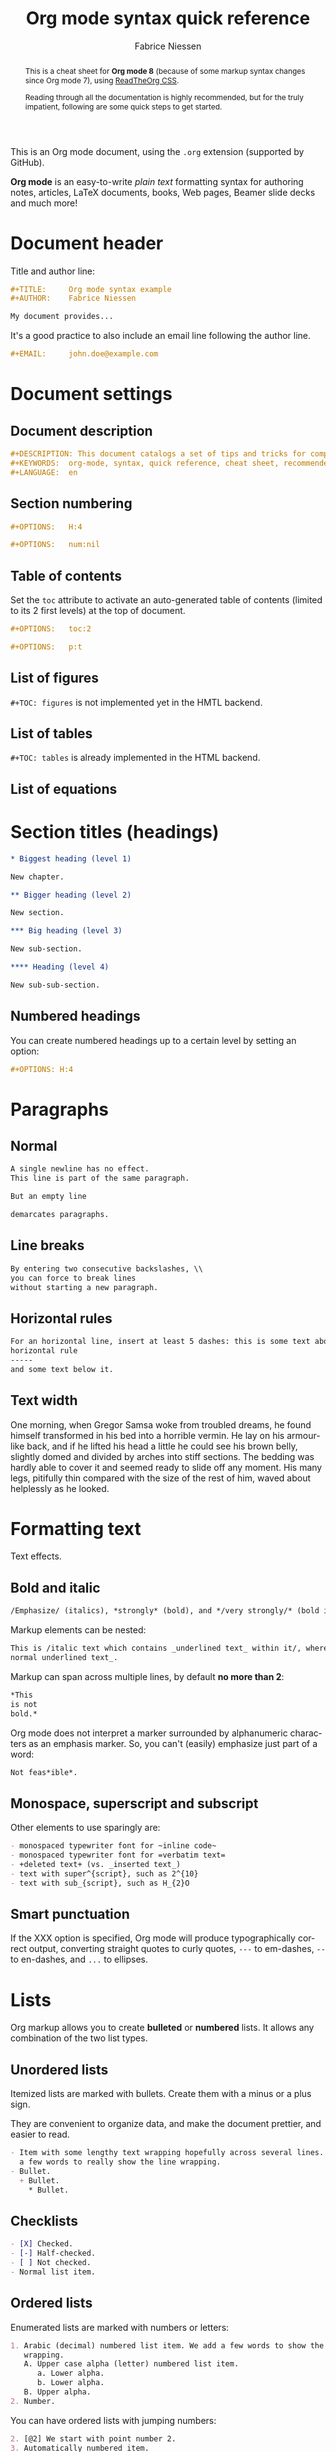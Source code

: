 #+TITLE:     Org mode syntax quick reference
#+AUTHOR:    Fabrice Niessen
#+EMAIL:     fniessen@pirilampo.org
#+DESCRIPTION: Org mode syntax example
#+KEYWORDS:  org-mode, syntax, quick reference, cheat sheet, recommended practices, latex, beamer, html
#+LANGUAGE:  en
#+OPTIONS:   H:4 num:nil toc:1 p:t

#+HTML_LINK_HOME: http://www.google.com
#+HTML_LINK_UP: http://www.bing.com

#+HTML_HEAD: <link rel="stylesheet" type="text/css" href="d:/Users/fni/src/org-html-themes/styles/readtheorg/rtd.css"/>
# #+HTML_HEAD: <link rel="stylesheet" type="text/css" href="http://www.pirilampo.org/styles/readtheorg/css/rtd.css"/>

#+HTML_HEAD: <script type="text/javascript" src="http://www.pirilampo.org/styles/bigblow/js/jquery-1.11.0.min.js"></script>

#+HTML_HEAD: <script type="text/javascript" src="d:/Users/fni/src/org-html-themes/styles/readtheorg/rtd.js"></script>
# #+HTML_HEAD: <script type="text/javascript" src="http://www.pirilampo.org/styles/readtheorg/js/rtd.js"></script>

# #+SETUPFILE: ~/src/org-style/setup/bigblow-local-abs.setup

#+PROPERTY:  eval yes
#+PROPERTY:  exports both
#+PROPERTY:  results replace

# #+MACRO: longtext this is a very very long text to include

This is an Org mode document, using the ~.org~ extension (supported by GitHub).

*Org mode* is an easy-to-write /plain text/ formatting syntax for authoring notes,
articles, LaTeX documents, books, Web pages, Beamer slide decks and much more!

#+begin_abstract
This is a cheat sheet for *Org mode 8* (because of some markup syntax changes
since Org mode 7), using [[https://github.com/fniessen/org-html-themes][ReadTheOrg CSS]].

Reading through all the documentation is highly recommended, but for the truly
impatient, following are some quick steps to get started.
#+end_abstract

# See http://asciidoctor.org/docs/user-manual/#the-big-picture

* Document header

Title and author line:

#+begin_src org :eval never-export
,#+TITLE:     Org mode syntax example
,#+AUTHOR:    Fabrice Niessen

My document provides...
#+end_src

It's a good practice to also include an email line following the author line.

#+begin_src org :eval never-export
,#+EMAIL:     john.doe@example.com
#+end_src

* Document settings

** Document description

#+begin_src org :eval never-export
#+DESCRIPTION: This document catalogs a set of tips and tricks for composing documents in Org mode.
#+KEYWORDS:  org-mode, syntax, quick reference, cheat sheet, recommended practices, latex, beamer, html
#+LANGUAGE:  en
#+end_src

** Section numbering

#+begin_src org :eval never-export
#+OPTIONS:   H:4
#+end_src

#+begin_src org :eval never-export
#+OPTIONS:   num:nil
#+end_src

** Table of contents

Set the ~toc~ attribute to activate an auto-generated table of contents (limited
to its 2 first levels) at the top of document.

#+begin_src org :eval never-export
#+OPTIONS:   toc:2
#+end_src

#+begin_src org :eval never-export
#+OPTIONS:   p:t
#+end_src

** List of figures

~#+TOC: figures~ is not implemented yet in the HMTL backend.

** List of tables

~#+TOC: tables~ is already implemented in the HTML backend.

** List of equations

* Section titles (headings)

#+begin_src org :eval no
,* Biggest heading (level 1)

New chapter.
#+end_src

#+begin_src org
,** Bigger heading (level 2)

New section.

,*** Big heading (level 3)

New sub-section.

,**** Heading (level 4)

New sub-sub-section.
#+end_src

** Numbered headings

You can create numbered headings up to a certain level by setting an option:

#+begin_src org
,#+OPTIONS: H:4
#+end_src

* Paragraphs

** Normal

#+begin_src org
A single newline has no effect.
This line is part of the same paragraph.

But an empty line

demarcates paragraphs.
#+end_src

** Line breaks

#+begin_src org
By entering two consecutive backslashes, \\
you can force to break lines
without starting a new paragraph.
#+end_src

** Horizontal rules

#+begin_src org
For an horizontal line, insert at least 5 dashes: this is some text above an
horizontal rule
-----
and some text below it.
#+end_src

** Text width

# Premiere Elements, page 111
#
# Vous pouvez créer ces objets en cliquant sur le bouton Nouvel| élément de le
# fenêtre Média. (Le Chapitre 14 explique comment créer| des titres ; le
# Chapitre 15 montre l'utilisation des barres et ton, de la| vidéo noir et de
# l'amorce SMPTE.)
#
# The principles of beautiful Web design, page 6
#
# In a figurative sense, the concept of visual balance is similar to that of
# physical balance| illustrated by a seesaw. Just as physical objects have
# weight, so do the elements of a layout.| If the elements on either side of a
# layout are of equal weight, they balance one another.| There are two main forms
# of visual balance: symmetrical and asymmetrical.

One morning, when Gregor Samsa woke from troubled dreams, he found himself
transformed in his bed into a horrible vermin. He lay on his armour-like back,
and if he lifted his head a little he could see his brown belly, slightly domed
and divided by arches into stiff sections. The bedding was hardly able to cover
it and seemed ready to slide off any moment. His many legs, pitifully thin
compared with the size of the rest of him, waved about helplessly as he looked.

* Formatting text

Text effects.

** Bold and italic

#+begin_src org
/Emphasize/ (italics), *strongly* (bold), and */very strongly/* (bold italics).
#+end_src

Markup elements can be nested:

#+begin_src org
This is /italic text which contains _underlined text_ within it/, whereas _this is
normal underlined text_.
#+end_src

Markup can span across multiple lines, by default *no more than 2*:

#+begin_src org
*This
is not
bold.*
#+end_src

Org mode does not interpret a marker surrounded by alphanumeric characters as an
emphasis marker. So, you can't (easily) emphasize just part of a word:

#+begin_src org
Not feas*ible*.
#+end_src

** Monospace, superscript and subscript

Other elements to use sparingly are:

#+begin_src org
- monospaced typewriter font for ~inline code~
- monospaced typewriter font for =verbatim text=
- +deleted text+ (vs. _inserted text_)
- text with super^{script}, such as 2^{10}
- text with sub_{script}, such as H_{2}O
#+end_src

** Smart punctuation

If the XXX option is specified, Org mode will produce typographically correct
output, converting straight quotes to curly quotes, ~---~ to em-dashes, ~--~ to
en-dashes, and ~...~ to ellipses.

* Lists

Org markup allows you to create *bulleted* or *numbered* lists. It allows any
combination of the two list types.

** Unordered lists

Itemized lists are marked with bullets. Create them with a minus or a plus sign.

They are convenient to organize data, and make the document prettier, and easier
to read.

#+begin_src org
- Item with some lengthy text wrapping hopefully across several lines. We add
  a few words to really show the line wrapping.
- Bullet.
  + Bullet.
    * Bullet.
#+end_src

** Checklists

#+begin_src org
- [X] Checked.
- [-] Half-checked.
- [ ] Not checked.
- Normal list item.
#+end_src

** Ordered lists

Enumerated lists are marked with numbers or letters:

#+begin_src org
1. Arabic (decimal) numbered list item. We add a few words to show the line
   wrapping.
   A. Upper case alpha (letter) numbered list item.
      a. Lower alpha.
      b. Lower alpha.
   B. Upper alpha.
2. Number.
#+end_src

You can have ordered lists with jumping numbers:

#+begin_src org
2. [@2] We start with point number 2.
3. Automatically numbered item.
#+end_src

** Definition lists

Labeled, multi-line lists.

#+begin_src org
- First term to define ::
     Definition of the first term. We add a few words to show the line wrapping,
     to see what happens when you have long lines.

- Second term ::
     Explication of the second term with *inline markup*.

     In many paragraphs.
#+end_src

** Separating lists

Adjacent lists sometimes like to fuse. To force the start of a new list, offset
the two lists by an empty line comment:

#+begin_src org
- apples
- oranges
- bananas

# Comment.

- carrots
- tomatoes
- celery
#+end_src

* Tables

Tables are one of the most refined areas of the Org mode syntax. They are very easy
to create and to read.

** Simple table

#+begin_src org
| Cell in column 1, row 1 | Cell in column 2, row 1 |
| Cell in column 1, row 2 | Cell in column 2, row 2 |
#+end_src

** Column formatting

Columns are automatically aligned:

- Number-rich columns to the right, and
- String-rich columns to the left.

*** Table with aligned cells

If you want to override the automatic alignment, use ~<r>~, ~<c>~ or ~<l>~.

#+begin_src org
,#+CAPTION: Table with aligned columns
|          <r> | <c>          | <l>          |
|            1 | 2            | 3            |
|        Right | Center       | Left         |
| xxxxxxxxxxxx | xxxxxxxxxxxx | xxxxxxxxxxxx |
#+end_src

*** Table with column size adjusted

** Header row

You can create tables with an header row (by using an horizontal line of dashes
to separate it from the rest of the table).

#+begin_src org
#+CAPTION: Table with an header row
| Name of column 1 | Name of column 2 | Name of column 3 |
|------------------+------------------+------------------|
| Top left         | Top middle       |                  |
|                  |                  | Right            |
| Bottom left      | Bottom middle    |                  |
#+end_src

** Table placement

#+begin_src org
#+ATTR_LATEX: :center nil
| a | b |
| 1 | 2 |
#+end_src

XXX Different from the following:

#+begin_src org
| a | b |
| 1 | 2 |
#+end_src

** Align tables on the page

*** Left

Here is a table on the left side:

#+begin_src org
,#+LATEX: \noindent
,#+ATTR_LATEX: :center nil
| a | b | c |
|---+---+---|
| 1 | 2 | 3 |
| 4 | 5 | 6 |
,#+LATEX: \hfill
#+end_src

The ~noindent~ just gets rid of the indentation of the first line of a paragraph
which in this case is the table. The ~hfill~ adds infinite stretch after the
table, so it pushes the table to the left.

*** Center

Here is a centered table:

#+begin_src org
| a | b | c |
|---+---+---|
| 1 | 2 | 3 |
| 4 | 5 | 6 |
#+end_src

*** Right

And here's a table on the right side:

#+begin_src org
#+LATEX: \hfill
#+ATTR_LATEX: :center nil
| a | b | c |
|---+---+---|
| 1 | 2 | 3 |
| 4 | 5 | 6 |
#+end_src

Here the ~hfill~ adds infinite stretch before the table, so it pushes the table
to the right.

** Table size

#+begin_src org
#+ATTR_HTML: :width 100%
| Cell in column 1, row 1 | Cell in column 2, row 1 |
| Cell in column 1, row 2 | Cell in column 2, row 2 |
#+end_src

** CSV

You can fill a table from a CSV file using R commands.

* Links
   :PROPERTIES:
   :CUSTOM_ID: links
   :END:

This document is available in [[file:org-mode-syntax.org][plain text]], [[file:org-mode-syntax.html][HTML]] and [[file:org-mode-syntax.pdf][PDF]].

The links are delimited by ~[square brackets]~.

** External links

#+begin_src org
See http://www.pirilampo.org (automatic!) and the
[[http://orgmode.org/][Org mode Web site]].
#+end_src

# Clicking on the image [[http://orgmode.org/][file:images/org-mode-unicorn.png]] leads to the Org mode
# home page.

*** Relative links

#+begin_src org
[[../README.html][Home]]
#+end_src

*** Email links

#+begin_src org
[[mailto:john.doe@example.com][email John Doe]]
#+end_src

** Internal links
   :PROPERTIES:
   :ID:       0d2b0cb2-116c-4a61-a076-4c641faf4346
   :END:

*** Inline anchors

Anchors are used to specify hypertext link targets.

#+begin_src org
<<anchor>> Inline anchors make arbitrary content referenceable.
#+end_src

*** Internal cross references

Links generally point to an headline.

#+begin_src org
See chapter [[#links][Links]].
#+end_src

You can also create a hypertext link to a document anchor in the current
document /or in another document/.

#+begin_src org
See:
- Location [[anchor][cross reference]].
- Section [[id:0d2b0cb2-116c-4a61-a076-4c641faf4346][Internal links]]
#+end_src

** Extensions that define new hyperlinks targets

* Images

You can insert *image* files of different *formats* to a document:

|      | HTML                         | PDF |
|------+------------------------------+-----|
| gif  | yes                          |     |
| jpeg | yes                          |     |
| png  | yes                          |     |
| bmp  | (depends on browser support) |     |

** Inline picture

#+begin_src org
#+CAPTION: Org mode logo
[[file:images/org-mode-unicorn.png]]
#+end_src

#+begin_src org
Click to see the [[file:images/org-mode-unicorn.png][Unicorn picture]].
#+end_src

** Image alignment (using positioning)

Books usually align/float images on the right/left of the contents.

*** Image is left aligned

*** Image is right aligned

*** Image is centered

** Image attributes and values

XXX Available HTML image tags include ...

| Attribute    | Value(s)                    |
|--------------+-----------------------------|
| ~:alt~         | Alternate text              |
| ~:height~      |                             |
| ~:width~       | User defined size in pixels |
| ~:align~       |                             |
| ~:border~      |                             |
| ~:bordercolor~ |                             |
| ~:hspace~      |                             |
| ~:vspace~      |                             |
| ~:title~       | User defined text           |

#+begin_src org
#+ATTR_LaTeX: :width 0.25\linewidth
[[file:images/org-mode-unicorn.png]]
#+end_src

Place images side by side: XXX

** Figures

To define images that will be *treated as book illustrations* (figures) and
automatically labeled and numbered, use XXX.

* Videos

Videos can't be added directly.

Though, you can add an image with a link to the video like this:

#+begin_src org
[[http://www.youtube.com/watch?v=DnSGSiXYuOk][file:../bigblow.png]]
#+end_src

* Admonitions

Admonitions are statements taken out of the content's flow and labeled with
a title.

Common admonitions are:

1. ~note~
2. ~warning~
3. ~tip~
4. ~caution~
5. ~important~

(Most themes style only ~note~ and ~warning~ specially.)

** List of supported admonitions                                      :noexport:

|  Total |           | rST | RTD | AsciiDoc | DocBook | MoinMoin (Modern) | DocOnce | Confluence | SuperCollider |
|--------+-----------+-----+-----+----------+---------+-------------------+---------+------------+---------------|
|      6 | note      |   1 |   1 |        1 |       1 |                 1 |         |          1 |             1 |
|      7 | warning   |   1 |   1 |        1 |       1 |                 1 |       1 |          1 |             1 |
|      6 | tip       |   1 |   1 |        1 |       1 |                 1 |         |          1 |               |
|--------+-----------+-----+-----+----------+---------+-------------------+---------+------------+---------------|
|      5 | important |   1 |   1 |        1 |       1 |                 1 |         |            |               |
|      5 | caution   |   1 |   1 |        1 |       1 |                 1 |         |            |               |
|--------+-----------+-----+-----+----------+---------+-------------------+---------+------------+---------------|
|      2 | attention |   1 |   1 |          |         |                   |         |            |               |
|      2 | danger    |   1 |   1 |          |         |                   |         |            |               |
|      2 | error     |   1 |   1 |          |         |                   |         |            |               |
|      2 | hint      |   1 |   1 |          |         |                   |         |            |               |
| #ERROR | seealso   |     |   ? |          |         |                   |         |            |               |
| #ERROR | todo      |     |   ? |          |         |                   |         |            |               |
|      1 | notice    |     |     |          |         |                   |       1 |            |               |
|      1 | question  |     |     |          |         |                   |       1 |            |               |
|      1 | summary   |     |     |          |         |                   |       1 |            |               |
|      1 | info      |     |     |          |         |                   |         |          1 |               |
#+TBLFM: $1=vsum($3..$9)

** Note

A note box is displayed as follows:

#+begin_src org
,#+begin_note
This is a useful note.
,#+end_note
#+end_src

# #+attr_html: :options [By the way...]
# #+begin_note
# This is a useful note (with a title).
# #+end_note

#+begin_src org
,#+begin_seealso
- [[http://en.wikipedia.org/wiki/Apple][Apples]] ::
     A kind of [[http://en.wikipedia.org/wiki/Fruit][fruit]].
,#+end_seealso
#+end_src

** Warning

A warning box is displayed as follows:

#+begin_src org
,#+begin_warning
Be careful!  Check that you have...
,#+end_warning
#+end_src

#+begin_src org
,#+begin_caution
Caution
,#+end_caution
#+end_src

** Tip

A tip box is displayed as follows:

#+begin_src org
,#+begin_tip
Try doing it this way...
,#+end_tip
#+end_src

#+begin_src org
,#+begin_important
Important
,#+end_important
#+end_src

** Error

#+begin_src org
,#+begin_error
Error
,#+end_error
#+end_src

** Todo

Simple box ("inline task"):

#+begin_src org
*************** TODO Do this task
Description of inline task.
*************** END
#+end_src

*************** TODO Do this task
Description of inline task.
*************** END
or:

#+begin_src org
*************** WAIT [#B] Do also this other task                        :phone:
*************** END
#+end_src

#+begin_admonitiontodo
Admonitiontodo
#+end_admonitiontodo

* Centered text

#+begin_src org
,#+begin_left
This text is \\
aligned to the left!
,#+end_left

,#+begin_center
This text is \\
centered!
,#+end_center

,#+begin_right
This text is \\
aligned to the right!
,#+end_right
#+end_src

* Sidebar

#+begin_src org
Lorem ipsum dolor sit amet, consectetur adipisicing elit, sed do eiusmod
tempor incididunt ut labore et dolore magna aliqua. Ut enim ad minim veniam,
quis nostrud exercitation ullamco laboris nisi ut aliquip ex ea commodo
consequat. Duis aute irure dolor in reprehenderit in voluptate velit esse
cillum dolore eu fugiat nulla pariatur. Excepteur sint occaecat cupidatat non
proident, sunt in culpa qui officia deserunt mollit anim id est laborum.

,#+begin_sidebar
Org mode was first released by Carsten Dominik in 2004 as an outlining and
project planning tool.  Further development turned it into a general tool that
can be used to author professional documents like LaTeX.
,#+end_sidebar

Pellentesque habitant morbi tristique senectus et netus et malesuada fames ac
turpis egestas. Vestibulum tortor quam, feugiat vitae, ultricies eget, tempor
sit amet, ante. Donec eu libero sit amet quam egestas semper. Aenean ultricies
mi vitae est. Mauris placerat eleifend leo. Quisque sit amet est et sapien
ullamcorper pharetra. Vestibulum erat wisi...

Phasellus ut libero. Nulla in libero non enim tristique sollicitudin. Ut
tempor. Phasellus pellentesque augue eget ante. Mauris malesuada. Donec sit
amet diam sit amet dolor placerat blandit. Morbi enim purus, imperdiet in,
molestie sit amet, pellentesque eu, mauris. In vel erat vel ipsum bibendum
commodo. Curabitur accumsan. Nam sed metus. Etiam tristique bibendum justo.
#+end_src

* Example

You can have ~example~ blocks.

#+begin_src org
: 10/17/97   9:04         <DIR>    bin
: 10/16/97  14:11         <DIR>    DOS
: 10/16/97  14:46         <DIR>    TEMP
: 10/16/97  14:37         <DIR>    WINNT
: 10/16/97  14:25             119  AUTOEXEC.BAT
:  2/13/94   6:21          54,619  COMMAND.COM
#+end_src

or

#+begin_src org
,#+begin_example
10/17/97   9:04         <DIR>    bin
10/16/97  14:11         <DIR>    DOS
10/16/97  14:46         <DIR>    TEMP
10/16/97  14:37         <DIR>    WINNT
10/16/97  14:25             119  AUTOEXEC.BAT
 2/13/94   6:21          54,619  COMMAND.COM
,#+end_example
#+end_src

* Prose excerpts

** Quote

Use the ~quote~ block for content that *doesn't require the preservation of line
breaks*.

#+begin_src org
,#+begin_quote
Let us change our traditional attitude to the construction of programs:
Instead of imagining that our main task is to instruct a computer what to do,
let us concentrate rather on explaining to human beings what we want a
computer to do.

The practitioner of literate programming can be regarded as an essayist, whose
main concern is with exposition and excellence of style. Such an author, with
thesaurus in hand, chooses the names of variables carefully and explains what
each variable means. He or she strives for a program that is comprehensible
because its concepts have been introduced in an order that is best for human
understanding, using a mixture of formal and informal methods that reinforce
each other.

-- Donald Knuth
,#+end_quote
#+end_src

A short one:

#+begin_src org
,#+begin_quote
Everything should be made as simple as possible,
but not any simpler. -- Albert Einstein
,#+end_quote
#+end_src

** Verse

In a ~verse~ environment, there is an *implicit line break at the end of each line*,
and *indentation* is preserved:

#+begin_src org
,#+begin_verse
Everything should be made as simple as possible,
but not any simpler. -- Albert Einstein
,#+end_verse
#+end_src

Typically used for quoting passages of an email message:

#+begin_src org
,#+begin_verse
>>  The meeting has been postponed to next Friday.
>
> Has the deadline for the report been moved too?

Yes.  And chekout http://www.doodle.com/ for rescheduling the meeting.

In the text body,
   indentation is
preserved.
,#+end_verse
#+end_src

** Block quote with optional attribution line

#+begin_epigraph
epigraph
#+end_epigraph

** Block quotes with their own class attribute

#+begin_highlights
highlights
#+end_highlights

#+begin_pull-quote
pull-quote
#+end_pull-quote

#+begin_blockquote
Blockquote
#+end_blockquote

** Non-breaking space

Insert the Unicode character ~00A0~ to add a non-breaking space.

FIXME Or add/use an Org entity?  Or use tilde?

* Comments

#+begin_src org
It's possible to add comments in the document.

# This Org comment here won't be displayed.
#+end_src

* Substitutions

** General replacements

#+begin_src org :eval no
,#+MACRO: longtext this very very long text

Insert {{{longtext}}} wherever required.
#+end_src

#+MACRO: longtext this very very long text

Insert {{{longtext}}} wherever required.

** Styled references

#+BEGIN_SRC org :eval no
,#+MACRO: color @@html:<span style="color: $1">$2</span>@@

{{{color(blue, This text is colored in blue.)}}}

{{{color(red, This other text is in red.)}}}
#+END_SRC

#+MACRO: color @@html:<span style="color: $1">$2</span>@@

{{{color(blue, This text is colored in blue.)}}}

{{{color(red, This other text is in red.)}}}

Find more macros on [[https://github.com/fniessen/org-macros][GitHub]].

** Special characters

We also use substitutions to include some of the widely used Unicode characters
(like ©, converted from text characters to its typographically correct entity).

*** Accents

#+begin_src org
- \Agrave \Aacute
#+end_src

*** Punctuation

#+begin_src org
- Dash: \ndash \mdash
- Marks: \iexcl \iquest
- Quotations: \laquo \raquo
- Miscellaneous: \para \ordf
#+end_src

*** Commercial symbols

#+begin_src org
- Property marks: \copy \reg
- Currency: \cent \EUR \yen \pound
#+end_src

*** Greek characters

#+begin_src org
The Greek letters \alpha, \beta, and \gamma are used to denote angles.
#+end_src

*** Math characters

#+begin_src org
- Science: \pm \div
- Arrows: \to \rarr \larr \harr \rArr \lArr \hArr
- Function names: \arccos \cos
- Signs and symbols: \bull \star
#+end_src

*** Misc

#+begin_src org
# Smilies: \smiley \sad
- Suits: \clubs \spades
#+end_src

* Source code

** Inline code

#+begin_src org
Reference code like ~variables~ or ~functions~ inline.
#+end_src

You can also evaluate code inline as follows: 1 + 1 is src_R{1 + 1}.

** Code blocks (with syntax highlighting)

The source code blocks support syntax highlighting:

#+begin_src cpp :eval no
/*
 * Application that displays a "Hello" message to the standard output.
 */
int main(int arc, char **argv)
{
  printf("Hello, %s!\n", (argc>1) ? argv[1] : "World");
  return 0;
}
#+end_src

** Source mode

The following language strings are currently recognized:

#+begin_src emacs-lisp :results drawer :exports results
(concat (mapconcat (lambda (widget)
                     (widget-get widget :tag))
                   (cl-remove-if-not (lambda (it)
                                       (and (consp it)
                                            (eq (car it) 'const)))
                                     (cdr
                                      (widget-get
                                       (get
                                        'org-babel-load-languages 'custom-type)
                                       :key-type)))
                   ", ")
        ".")
#+end_src

#+results:
:RESULTS:
Awk, C, R, Asymptote, Calc, Clojure, CSS, Ditaa, Dot, Emacs Lisp, Fortran, Gnuplot, Haskell, IO, J, Java, Javascript, LaTeX, Ledger, Lilypond, Lisp, Makefile, Maxima, Matlab, Mscgen, Ocaml, Octave, Org, Perl, Pico Lisp, PlantUML, Python, Ruby, Sass, Scala, Scheme, Screen, Shell Script, Shen, Sql, Sqlite, ebnf2ps.
:END:

** Line break

Code block with long lines:

#+begin_src emacs-lisp :eval no
testing testing testing testing testing testing testing testing testing testing
0        1         2         3         4         5         6         7         8         9
123456789012345678901234567890123456789012345678901234567890123456789012345678901234567890123456
#+end_src

For PDF (LaTeX), one  solution is to surround the code  block such as:

#+latex: \scriptsize
#+begin_src R
print("This block is in scriptsize")
#+end_src
#+latex: \normalize

** Line numbers

Both in ~example~ and in ~src~ snippets, you can add a ~-n~ switch to the end of the
~begin~ line, to get the lines of the example numbered.

#+header: :eval no
#+begin_src emacs-lisp -n
(defun org-xor (a b)
  "Exclusive or."
#+end_src

If you use a ~+n~ switch, the numbering from the previous numbered snippet will
be continued in the current one:

#+header: :eval no
#+begin_src emacs-lisp +n
  (if a (not b) b))
#+end_src

** Callouts

In literal examples, Org will interpret strings like ~(ref:name)~ as labels, and
use them as targets for special hyperlinks like ~[[(name)]]~ (i.e., the reference
name enclosed in single parenthesis).  In HTML, hovering the mouse over such
a link will remote-highlight the corresponding code line, which is kind of
cool.

You can also add a ~-r~ switch which removes the labels from the source code.
With the ~-n~ switch, links to these references will be labeled by the line
numbers from the code listing, otherwise links will use the labels with no
parentheses.  Here is an example:

#+header: :eval no
#+begin_src emacs-lisp -n -r
(save-excursion                  ; (ref:sc)
  (goto-char (point-min)))       ; (ref:jump)
#+end_src

In line [[(sc)]], we remember the current position.  [[(jump)][Line (jump)]] jumps to
~point-min~.

* Math

You can embed LaTeX math formatting in Org mode files.

** Inline math expressions

For *inline math* expressions, use ~\(...\)~:

#+begin_src org
The formula \(a^2 + b^2 = c^2\) has been discovered by Pythagoras.

Let \(a=\sin(x) + \cos(x)\). Then \(a^2 = 2\sin(x)\cos(x)\) because \(\sin^2x +
\cos^2x = 1\).
#+end_src

#+begin_warning
It's /not/ advised to use the constructs ~$...$~ (both for Org and for MathJax).
#+end_warning

** Math expressions in display mode

For mathematical expressions which you want to make *stand out, centered on their
own lines*, use ~\[...\]~:

#+begin_src org
The /Euler theorem/:

\[
\int_0^\infty e^{-x^2} dx = {{\sqrt{\pi}} \over {2}}
\]

LaTeX allows to inline such ~\[...\]~ constructs (/quadratic formula/):
\[ \frac{-b \pm \sqrt{b^2 - 4 a c}}{2a} \]
#+end_src

#+begin_warning
Double dollar signs (~$$~) should not be used.
#+end_warning

** Equation numbers

Differently from ~$...$~ and ~\(...\)~, an equation environment produces a *numbered*
equation to which you can add a label and reference the equation by (label) name
in other parts of the text. This is not possibly with unnumbered math
environments (~$$~, ...).

#+begin_src org
The /Pythagoras theorem/:

#+name: pythag
\begin{equation}
a^2 + b^2 = c^2
\end{equation}

See equation [[pythag]].

The /sinus theorem/ can be written as the equation:

\begin{equation}
\label{eqn:sinalpha}
\frac{\sin\alpha}{a}=\frac{\sin\beta}{b}
\end{equation}

See equation [[eqn:sinalpha]].
#+end_src

Only captioned equations are numbered.

Other alternatives: use
- ~\begin{equation*}~ or
- ~\begin{displaymath}~ (= the verbose form of the ~\[...\]~ construct).

~M-q~ does not fill those.

* Miscellaneous effects

** Include Org files

You can include another Org file and skip its title by using the ~:lines~ argument
to ~#+INCLUDE~:

#+begin_src org
,#+INCLUDE: chapter1.org :lines "2-"
#+end_src

#+begin_note
File inclusion, through INCLUDE keywords, is an *export-only feature*.
#+end_note

** Raw HTML

# http://johnmacfarlane.net/pandoc/README.html

You can include raw HTML in your Org documents and it will get kept as HTML
when it's exported.

#+HTML_BEGIN: <pre style="color:red">
Text can be preformatted (in a fixed-width font).
#+HTML_END: </pre>

It is especially useful for more advanced stuff like images or tables where you
need more control of the HTML options than Org mode actually gives you.

Similarly, you can incorporate JS or do anything else you can do in a Web page
(such as importing a CSS file).

*** Native DIV blocks

You can create named classes (to get style control from your CSS) with:

#+begin_example
,#+begin_note
,*Note example* \\
Did you know...
,#+end_note
#+end_example

You can also add interactive elements to the HTML such as interactive R plots.

Finally, you can include an HTML file verbatim (during export) with:

#+begin_src org
,#+INCLUDE: file.html html
#+end_src

Don't edit the exported HTML file!

** Raw LaTeX

You can also use raw LaTeX. XXX

#+LaTeX_BEGIN: \begin{verbatim}
Text can be preformatted (in a fixed-width font).
#+LaTeX_END: \end{verbatim}

* Notes at the footer

#+begin_src org
It is possible to define named footnotes[fn:myfootnote], or ones with automatic
anchors[fn:2].
#+end_src

* Useful extensions

** Todo extension

*** Dates

Timestamps: [2014-01-16 Thu] and <2014-01-16 Thu>.

*** TODO We need to achieve...

*** DONE [#A] Buy GTD book                                              :online:
    :LOGBOOK:
    - State "TODO"        ->  "DONE"       [2014-01-16 Thu 09:52]
    :END:

By default, ~DONE~ actions will be collapsed.

Note that I should probably implement that default behavior only for ~ARCHIVE~'d
items.

*** TODO [#A] Read GTD book
    SCHEDULED: <2014-09-11 Thu>

By default, *all* (active) entries will be expanded at page load, so that their
contents is visible.

That can be changed by adding such a line (into your Org document):

#+begin_src org :eval no
,#+HTML_HEAD: <script> var HS_STARTUP_FOLDED = true; </script>
#+end_src

*** TODO [#B] Apply GTD methodoloy
    DEADLINE: <2014-12-01 Mon>
    :PROPERTIES:
    :HTML_CONTAINER_CLASS:    hsCollapsed
    :END:

This section will be collapsed when loading the page because the entry has the
value ~hsCollapsed~ for the property ~:HTML_CONTAINER_CLASS:~.

Powerful, no?

*** Some note                                                   :computer:write:

You can add tags to any entry, and hightlight all entries having some specific
tag by clicking on the buttons made accessible to you in the "Dashboard".

*** Weekly review                                                     :computer:

Now, you can even make your weekly review in the HTML export... Press the ~r~ key
to start entering the "review mode" where all but one active entry are
collapsed, so that you can really focus on one item at a time!

** Bigblow extension

The string ~fixme~ (in *upper case*) gets replaced by a "Fix Me!" image:

#+begin_src org
FIXME Delete this...
#+end_src

* Graphs with Graphviz

To enable the Graphviz extension, we have to add it to the extensions list in
the ~org-babel-load-languages~ variable.

#+begin_src emacs-lisp :exports code
(add-to-list 'org-babel-load-languages '(dot . t))
(org-babel-do-load-languages 'org-babel-load-languages org-babel-load-languages)
#+end_src

It uses directly the ~dot~ command to process DOT language.

** Undirected

#+begin_src org
,#+begin_src dot :file images/graph.png :cmdline -Tpng
graph foo {
        "bar" -- "baz";
}
,#+end_src
#+end_src

** Directed

#+begin_src org :exports results
,#+begin_src dot :file images/digraph.png :cmdline -Tpng
digraph foo {
        "bar" -> "baz";
}
,#+end_src
#+end_src

* Graphs with R

The output from the *execution* of programs, scripts or commands can be inserted
in the document itself, allowing you to work in the /reproducible research/
mindset.

To enable the Graphviz extension, we have to add it to the extensions list in
the ~org-babel-load-languages~ variable.

#+begin_src emacs-lisp :exports code
(add-to-list 'org-babel-load-languages '(R . t)) ; Requires R and ess-mode.
(org-babel-do-load-languages 'org-babel-load-languages org-babel-load-languages)
#+end_src

It uses directly the ~R~ command to process R language.

** Example

Data to be charted:

#+name: data
| Month | Degrees |
|-------+---------|
|     1 |     3.8 |
|     2 |     4.1 |
|     3 |     6.3 |
|     4 |     9.0 |
|     5 |    11.9 |
|     6 |    15.1 |
|     7 |    17.1 |
|     8 |    17.4 |
|     9 |    15.7 |
|    10 |    11.8 |
|    11 |     7.7 |
|    12 |     4.8 |

Code:

#+name: R-plot
#+begin_src R :var data=data :results graphics :file images/Rplot.png :exports both
plot(data, type="b", bty="l", col=c("#ABD249"), las=1, lwd=4)
grid(nx=NULL, ny=NULL, col=c("#E8E8E8"), lwd=1)
legend("bottom", legend=c("Degrees"), col=c("#ABD249"), pch=c(19))
#+end_src

The resulting chart:

#+results: R-plot
[[file:images/Rplot.png]]

* Citations

Cross-referenced to bibliography.

* Appendix

** Index

Index (or list of acronyms).

** Bibliography

The bibliography...

- Eric Steven Raymond. The Art of Unix Programming. Addison-Wesley. ISBN
  0-13-142901-9.

** Glossary

Glossaries are optional.

- A glossary term ::
     The corresponding (indented) definition.

- A second glossary term ::
     The corresponding (indented) definition.

* Footnotes

[fn:myfootnote] Extensively used in large documents.

[fn:2] Lorem ipsum dolor sit amet, consectetur adipisicing elit, sed do
eiusmod tempor incididunt ut labore et dolore magna aliqua. Ut enim ad minim
veniam, quis nostrud exercitation ullamco laboris nisi ut aliquip ex ea
commodo consequat. Duis aute irure dolor in reprehenderit in voluptate velit
esse cillum dolore eu fugiat nulla pariatur. Excepteur sint occaecat cupidatat
non proident, sunt in culpa qui officia deserunt mollit anim id est laborum.
